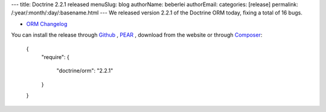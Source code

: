---
title: Doctrine 2.2.1 released
menuSlug: blog
authorName: beberlei 
authorEmail: 
categories: [release]
permalink: /:year/:month/:day/:basename.html
---
We released version 2.2.1 of the Doctrine ORM today, fixing a total of 16 bugs.


- `ORM Changelog <http://www.doctrine-project.org/jira/browse/DDC/fixforversion/10194>`_

You can install the release through
`Github <https://github.com/doctrine/doctrine2>`_ ,
`PEAR <http://pear.doctrine-project.org>`_ , download from the website or through
`Composer <http://www.packagist.org>`_:

    {
        "require":
        {
            "doctrine/orm": "2.2.1"
        }
    }
